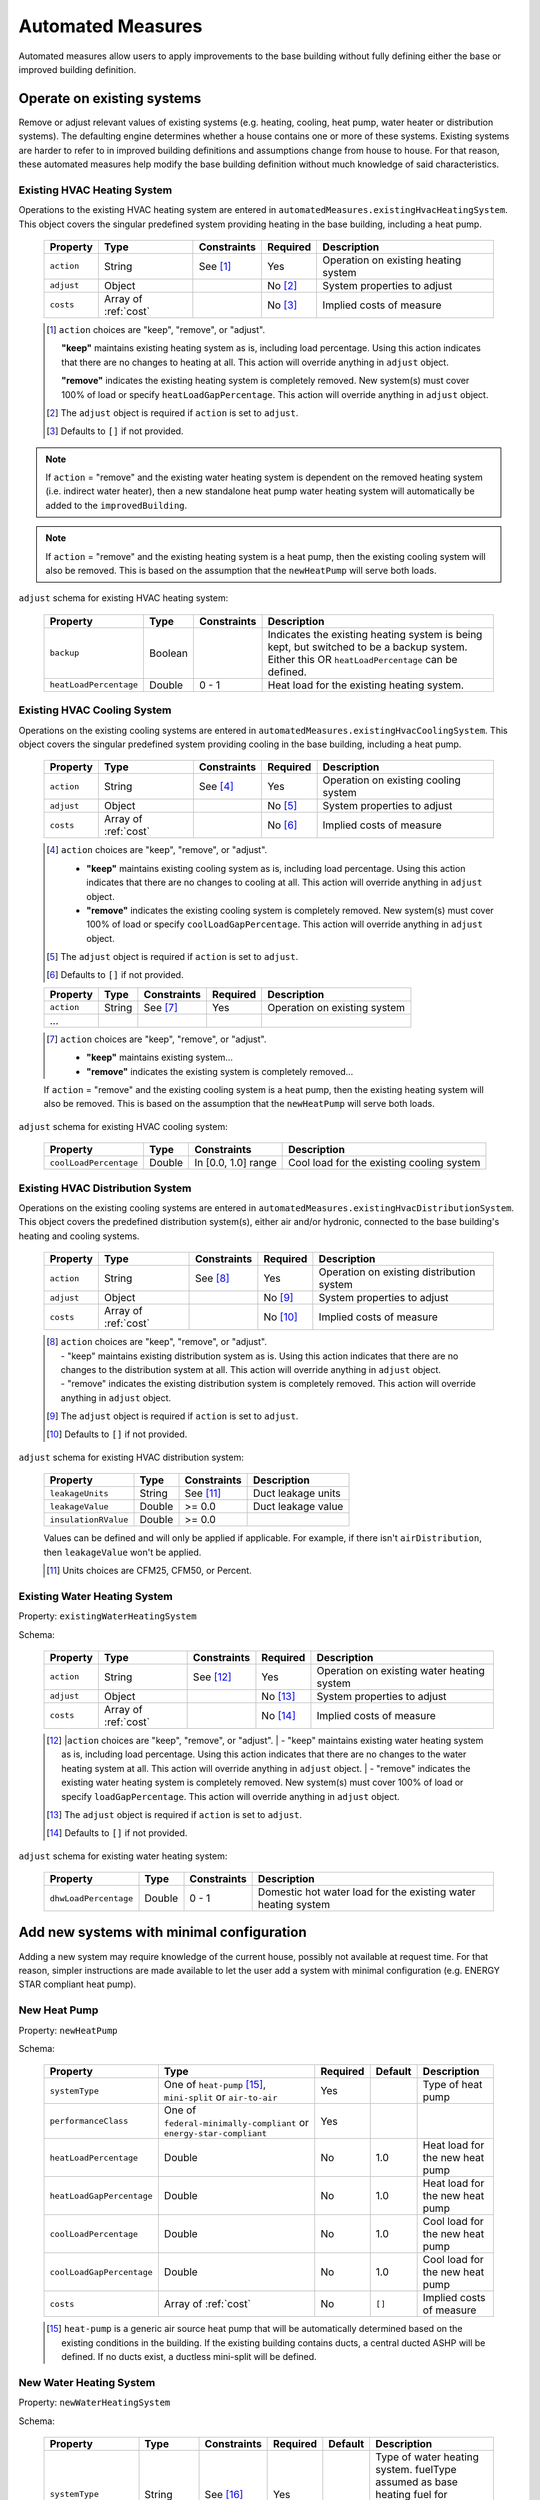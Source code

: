 .. _automated_measures:

Automated Measures
==================

Automated measures allow users to apply improvements to the base building without fully defining either the base or improved building definition.

Operate on existing systems
---------------------------

Remove or adjust relevant values of existing systems (e.g. heating, cooling, heat pump, water heater or
distribution systems). The defaulting engine determines whether a house contains one or more of these systems. Existing
systems are harder to refer to in improved building definitions and assumptions change from house to house. For that
reason, these automated measures help modify the base building definition without much knowledge of said
characteristics.

.. _existing_hvac_heating_system:

Existing HVAC Heating System
****************************

Operations to the existing HVAC heating system are entered in ``automatedMeasures.existingHvacHeatingSystem``. This object covers the singular predefined system providing heating in the base building, including a heat pump.

  ==========  ====================  ===========  ========  ============================
  Property    Type                  Constraints  Required  Description
  ==========  ====================  ===========  ========  ============================
  ``action``  String                See [#]_     Yes       Operation on existing heating system
  ``adjust``  Object                             No [#]_   System properties to adjust
  ``costs``   Array of :ref:`cost`               No [#]_   Implied costs of measure
  ==========  ====================  ===========  ========  ============================

  .. [#] ``action`` choices are "keep", "remove", or "adjust".

     **"keep"** maintains existing heating system as is, including load percentage. Using this action indicates that there are no changes to heating at all. This action will override anything in ``adjust`` object.

     **"remove"** indicates the existing heating system is completely removed. New system(s) must cover 100% of load or specify ``heatLoadGapPercentage``. This action will override anything in ``adjust`` object.

  .. [#] The ``adjust`` object is required if ``action`` is set to ``adjust``.
  .. [#] Defaults to ``[]`` if not provided.

.. note::

  If ``action`` = "remove" and the existing water heating system is dependent on the removed heating system (i.e. indirect water heater), 
  then a new standalone heat pump water heating system will automatically be added to the ``improvedBuilding``. 
  
.. note::

  If ``action`` = "remove" and the existing heating system is a heat pump, then the existing cooling system will also be removed. 
  This is based on the assumption that the ``newHeatPump`` will serve both loads. 

``adjust`` schema for existing HVAC heating system:

  ======================  =======  ===========  ==============================================
  Property                Type     Constraints  Description
  ======================  =======  ===========  ==============================================
  ``backup``              Boolean               Indicates the existing heating system is being kept, but switched to be a backup system. Either this OR ``heatLoadPercentage`` can be defined.
  ``heatLoadPercentage``  Double   0 - 1        Heat load for the existing heating system.
  ======================  =======  ===========  ==============================================

.. _existing_hvac_cooling_system:

Existing HVAC Cooling System
****************************

Operations on the existing cooling systems are entered in ``automatedMeasures.existingHvacCoolingSystem``. This object covers the singular predefined system providing cooling in the base building, including a heat pump.

  ==========  ====================  ===========  ========  ============================
  Property    Type                  Constraints  Required  Description
  ==========  ====================  ===========  ========  ============================
  ``action``  String                See [#]_     Yes       Operation on existing cooling system
  ``adjust``  Object                             No [#]_   System properties to adjust
  ``costs``   Array of :ref:`cost`               No [#]_   Implied costs of measure
  ==========  ====================  ===========  ========  ============================

  .. [#] ``action`` choices are "keep", "remove", or "adjust".

     - **"keep"** maintains existing cooling system as is, including load percentage. Using this action indicates that there are no changes to cooling at all. This action will override anything in ``adjust`` object.
     - **"remove"** indicates the existing cooling system is completely removed. New system(s) must cover 100% of load or specify ``coolLoadGapPercentage``. This action will override anything in ``adjust`` object.

  .. [#] The ``adjust`` object is required if ``action`` is set to ``adjust``.
  .. [#] Defaults to ``[]`` if not provided.

  ==========  ====================  ===========  ========  ============================
  Property    Type                  Constraints  Required  Description
  ==========  ====================  ===========  ========  ============================
  ``action``  String                See [#]_     Yes       Operation on existing system
  ...
  ==========  ====================  ===========  ========  ============================

  .. [#] ``action`` choices are "keep", "remove", or "adjust".

     - **"keep"** maintains existing system...
     - **"remove"** indicates the existing system is completely removed...

  .. note::

  If ``action`` = "remove" and the existing cooling system is a heat pump, then the existing heating system will also be removed. This is based on the assumption that the ``newHeatPump`` will serve both loads. 

``adjust`` schema for existing HVAC cooling system:

  ======================  =======  ===================  =========================================
  Property                Type     Constraints          Description
  ======================  =======  ===================  =========================================
  ``coolLoadPercentage``  Double   In [0.0, 1.0] range  Cool load for the existing cooling system
  ======================  =======  ===================  =========================================

.. _existing_hvac_distribution_system:

Existing HVAC Distribution System
*********************************

Operations on the existing cooling systems are entered in ``automatedMeasures.existingHvacDistributionSystem``. This object covers the predefined distribution system(s), either air and/or hydronic,
connected to the base building's heating and cooling systems.

  ==========  ====================  ===========  ========  ============================
  Property    Type                  Constraints  Required  Description
  ==========  ====================  ===========  ========  ============================
  ``action``  String                See [#]_     Yes       Operation on existing distribution system
  ``adjust``  Object                             No [#]_   System properties to adjust
  ``costs``   Array of :ref:`cost`               No [#]_   Implied costs of measure
  ==========  ====================  ===========  ========  ============================

  .. [#] | ``action`` choices are "keep", "remove", or "adjust".
         | - "keep" maintains existing distribution system as is. Using this action indicates that there are no changes to the distribution system at all. This action will override anything in ``adjust`` object.
         | - "remove" indicates the existing distribution system is completely removed. This action will override anything in ``adjust`` object.
  .. [#] The ``adjust`` object is required if ``action`` is set to ``adjust``.
  .. [#] Defaults to ``[]`` if not provided.

``adjust`` schema for existing HVAC distribution system:

  ====================  =======  ===========  ==============================================
  Property              Type     Constraints  Description
  ====================  =======  ===========  ==============================================
  ``leakageUnits``      String   See [#]_     Duct leakage units
  ``leakageValue``      Double   >= 0.0       Duct leakage value
  ``insulationRValue``  Double   >= 0.0
  ====================  =======  ===========  ==============================================

  Values can be defined and will only be applied if applicable. For example, if there isn't ``airDistribution``, then ``leakageValue`` won't be applied.
  
  .. [#] Units choices are CFM25, CFM50, or Percent.

.. _existing_water_heating_system:

Existing Water Heating System
*****************************

Property: ``existingWaterHeatingSystem``

Schema:

  ==========  ====================  ===========  ========  ============================
  Property    Type                  Constraints  Required  Description
  ==========  ====================  ===========  ========  ============================
  ``action``  String                See [#]_     Yes       Operation on existing water heating system
  ``adjust``  Object                             No [#]_   System properties to adjust
  ``costs``   Array of :ref:`cost`               No [#]_   Implied costs of measure
  ==========  ====================  ===========  ========  ============================

  .. [#] |``action`` choices are "keep", "remove", or "adjust".
         | - "keep" maintains existing water heating system as is, including load percentage. Using this action indicates that there are no changes to the water heating system at all. This action will override anything in ``adjust`` object.
         | - "remove" indicates the existing water heating system is completely removed. New system(s) must cover 100% of load or specify ``loadGapPercentage``. This action will override anything in ``adjust`` object.
  .. [#] The ``adjust`` object is required if ``action`` is set to ``adjust``.
  .. [#] Defaults to ``[]`` if not provided.

``adjust`` schema for existing water heating system:

  =====================  =======  ===========  ==============================================
  Property               Type     Constraints  Description
  =====================  =======  ===========  ==============================================
  ``dhwLoadPercentage``  Double   0 - 1        Domestic hot water load for the existing water heating system
  =====================  =======  ===========  ==============================================

Add new systems with minimal configuration
------------------------------------------

Adding a new system may require knowledge of the current house, possibly not available at request time. For that reason,
simpler instructions are made available to let the user add a system with minimal configuration (e.g. ENERGY STAR
compliant heat pump).

.. _new_heat_pump:

New Heat Pump
*************

Property: ``newHeatPump``

Schema:

  =========================  ===================================================================  ========  =======  ===================================
  Property                   Type                                                                 Required  Default  Description
  =========================  ===================================================================  ========  =======  ===================================
  ``systemType``             One of ``heat-pump`` [#]_, ``mini-split`` or ``air-to-air``          Yes                Type of heat pump
  ``performanceClass``       One of ``federal-minimally-compliant`` or ``energy-star-compliant``  Yes
  ``heatLoadPercentage``     Double                                                               No        1.0      Heat load for the new heat pump
  ``heatLoadGapPercentage``  Double                                                               No        1.0      Heat load for the new heat pump
  ``coolLoadPercentage``     Double                                                               No        1.0      Cool load for the new heat pump
  ``coolLoadGapPercentage``  Double                                                               No        1.0      Cool load for the new heat pump
  ``costs``                  Array of :ref:`cost`                                                 No        ``[]``   Implied costs of measure
  =========================  ===================================================================  ========  =======  ===================================

  .. [#] ``heat-pump`` is a generic air source heat pump that will be automatically determined based on the existing conditions in the building. If the existing building contains ducts, a central ducted ASHP will be defined. If no ducts exist, a ductless mini-split will be defined.

.. _new_water_heating_system:

New Water Heating System
************************

Property: ``newWaterHeatingSystem``

Schema:

  =====================  ====================  ===========  ========  =======  ===================================
  Property               Type                  Constraints  Required  Default  Description
  =====================  ====================  ===========  ========  =======  ===================================
  ``systemType``         String                See [#]_     Yes                Type of water heating system. fuelType assumed as base heating fuel for "storage water heater" and "instantaneous water heater". 
  ``efficiencyClass``    String                See [#]_     Yes
  ``dhwLoadPercentage``  Double                0 - 1 [#]_   No        1.0      DHW load for the new water heating system
  ``costs``              Array of :ref:`cost`               No        ``[]``   Implied costs of measure
  =====================  ====================  ===========  ========  =======  ===================================
  
  .. [#] systemType choices are "storage water heater", "instantaneous water heater", and "heat pump water heater"
  .. [#] efficiencyClass choices are "standard" or "premium"


Assumptions for ``efficiencyClass``:
  ==========================  ===========  ========  =======
  Type                        Fuel         Standard  Premium
  ==========================  ===========  ========  =======
  heat pump water heater      electricity  N/A       3.5
  storage water heater        electricity  0.92      0.95
  storage water heater        natural gas  0.59      0.67
  storage water heater        fuel oil     0.62      0.68
  storage water heater        propane      0.59      0.67
  storage water heater        other        0.59      N/A
  instantaneous water heater  electricity  0.99      N/A
  instantaneous water heater  natural gas  0.82      N/A
  instantaneous water heater  fuel oil     N/A       N/A
  instantaneous water heater  propane      0.82      N/A
  instantaneous water heater  other        N/A       N/A
  ==========================  ===========  ========  =======

Adjust global aspects of the building
-------------------------------------

Use these special measures to adjust global aspect of the building. At the moment, the supported measures modify the
thermostat, attic insulation and air sealing.

.. _adjust_air_sealing:

Air Sealing
***********

Property: ``airSealing``

Schema:

  ==========  ===================================================  ========  ===========================
  Property    Type                                                 Required  Description
  ==========  ===================================================  ========  ===========================
  ``adjust``  Object                                               Yes       Aspect properties to adjust
  ``costs``   Array of :ref:`cost`                                 No [#]_   Implied costs of measure
  ==========  ===================================================  ========  ===========================

  .. [#] Defaults to ``[]`` if not provided.

``adjust`` schema for air sealing:

  ===================  ======  ===========  =======  =======================================
  Property             Type    Constraints  Default  Description
  ===================  ======  ===========  =======  =======================================
  ``rateUnit``         String  See [#]_     ACH      Units of air leakage rate.
  ``rate``             Double  > 0.0        7.0      Value of air leakage rate.
  ``housePressurePa``  Double  > 0.0        50.0     House pressure in Pa with respect to outside.
  ===================  ======  ===========  =======  =======================================
  
  .. [#] rateUnit choices are ACH or CFM.

.. _adjust_attic_insulation:

Attic Insulation
****************

Property: ``atticInsulation``

Schema:

  ==========  ===================================================  ========  ===========================
  Property    Type                                                 Required  Description
  ==========  ===================================================  ========  ===========================
  ``adjust``  Object                                               Yes       Aspect properties to adjust
  ``costs``   Array of :ref:`cost`                                 No [#]_   Implied costs of measure
  ==========  ===================================================  ========  ===========================

  .. [#] Defaults to ``[]`` if not provided.

``adjust`` schema for attic insulation:

  ================================  ======  ============  ===========  =======  =======================================
  Property                          Type    Units         Constraints  Default  Description
  ================================  ======  ============  ===========  =======  =======================================
  ``floorAssemblyEffectiveRValue``  Double  F-ft2-hr/Btu  > 0.0        50.6     Effective R-value of attic floor assembly. If undefined, system default is applied
  ================================  ======  ============  ===========  =======  =======================================

.. _adjust_thermostat:

Thermostat
**********

Property: ``thermostat``

Schema:

  ==========  ===================================================  ========  ===========================
  Property    Type                                                 Required  Description
  ==========  ===================================================  ========  ===========================
  ``adjust``  Object                                               Yes       Aspect properties to adjust
  ``costs``   Array of :ref:`cost`                                 No [#]_   Implied costs of measure
  ==========  ===================================================  ========  ===========================

  .. [#] Defaults to ``[]`` if not provided.

``adjust`` schema for thermostat:

  =================  ======  ==============================================
  Property           Type    Description
  =================  ======  ==============================================
  ``heatingSeason``  Object  Thermostat settings for heating season
  ``coolingSeason``  Object  Thermostat settings for cooling season
  =================  ======  ==============================================

``heatingSeason`` and ``coolingSeason`` objects share the following schema:

  ===========================  =======  ===========  ========================  ===========
  Property                     Type     Constraints  Default                   Description
  ===========================  =======  ===========  ========================  ===========
  ``setpoint``                 Integer  > 0          Heating: 67, Cooling: 78  Season setpoint temperature
  ``setback``                  Integer  > 0          Heating: 64, Cooling: 72  Season setback temperature (sometimes called setup temperature)
  ``setbackStartHour``         Integer  0 - 23       Heating: 23, Cooling: 9   Start hour for daily setback period. 
  ``totalWeeklySetbackHours``  Integer  > 0          Heating: 49, Cooling: 42  Hours per week of temperature setback
  ===========================  =======  ===========  ========================  ===========
